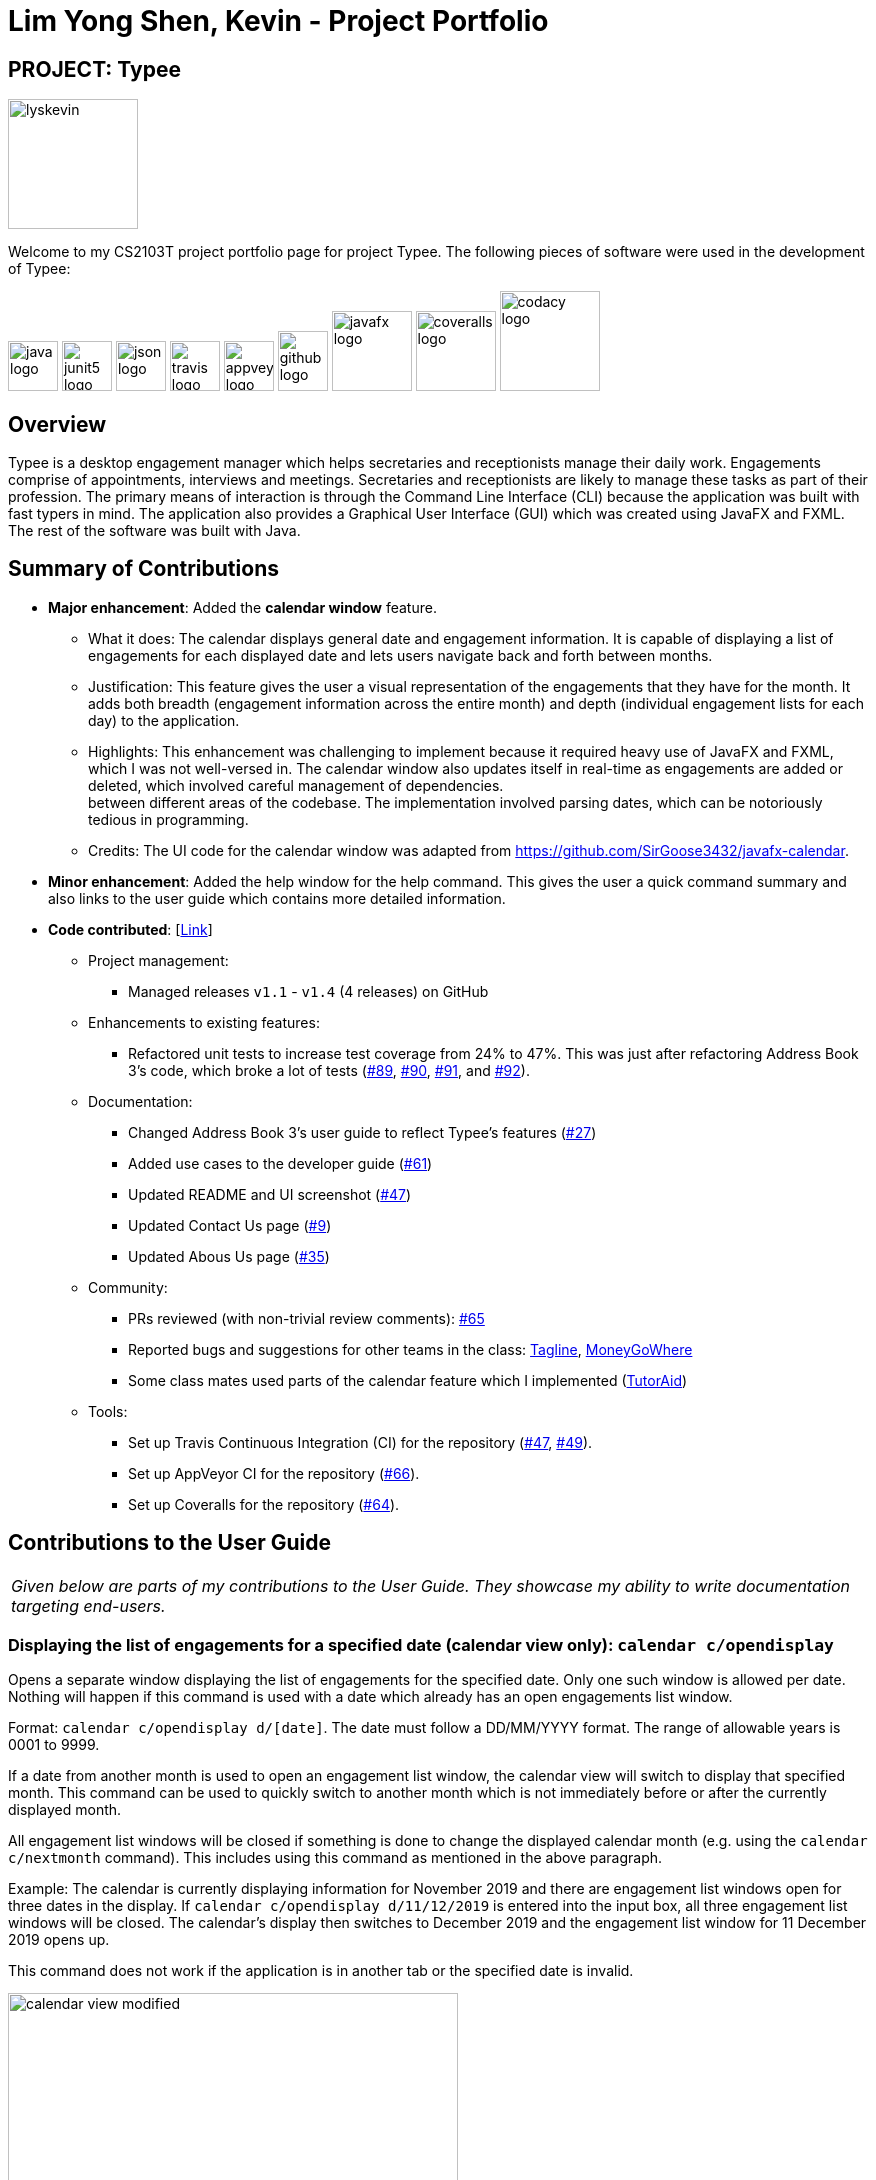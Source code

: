 = Lim Yong Shen, Kevin - Project Portfolio
:site-section: AboutUs
:imagesDir: ../images
:stylesDir: ../stylesheets

== PROJECT: Typee

[PROFILE]
====
--
image::lyskevin.png[width="130", align="center"]
--
Welcome to my CS2103T project portfolio page for project Typee. The following pieces of software were used in the development of Typee:
--
image:java-logo.png[width="50", height="50"]
image:junit5-logo.png[width="50", height="50"]
image:json-logo.png[width="50", height="50"]
image:travis-logo.png[width="50", height="50"]
image:appveyor-logo.png[width="50", height="50"]
image:github-logo.png[width="50", height="60"]
image:javafx-logo.png[width="80"]
image:coveralls-logo.png[width="80"]
image:codacy-logo.png[width="100"]

====

== Overview

Typee is a desktop engagement manager which helps secretaries and receptionists manage their daily work. Engagements comprise of appointments,
interviews and meetings. Secretaries and receptionists are likely to manage these tasks as part of their profession. The primary means of
interaction is through the Command Line Interface (CLI) because the application was built with fast typers in mind. The application also
provides a Graphical User Interface (GUI) which was created using JavaFX and FXML. The rest of the software was built with Java.

== Summary of Contributions

* *Major enhancement*: Added the *calendar window* feature. +
** What it does: The calendar displays general date and engagement information. It is capable of displaying a list of engagements
for each displayed date and lets users navigate back and forth between months. +
** Justification: This feature gives the user a visual representation of the engagements that they have for the month. It adds
both breadth (engagement information across the entire month) and depth (individual engagement lists for each day) to the application. +
** Highlights: This enhancement was challenging to implement because it required heavy use of JavaFX and FXML, which I was not well-versed
in. The calendar window also updates itself in real-time as engagements are added or deleted, which involved careful management of dependencies. +
between different areas of the codebase. The implementation involved parsing dates, which can be notoriously tedious in programming.
** Credits: The UI code for the calendar window was adapted from https://github.com/SirGoose3432/javafx-calendar.

* *Minor enhancement*: Added the help window for the help command. This gives the user a quick command summary and also links to
the user guide which contains more detailed information.

* *Code contributed*: [https://nus-cs2103-ay1920s1.github.io/tp-dashboard/#search=&sort=groupTitle&sortWithin=title&since=2019-09-06&timeframe=commit&mergegroup=false&groupSelect=groupByRepos&breakdown=false&tabOpen=true&tabType=authorship&tabAuthor=lyskevin&tabRepo=AY1920S1-CS2103T-F14-3%2Fmain%5Bmaster%5D[Link]]

** Project management:
*** Managed releases `v1.1` - `v1.4` (4 releases) on GitHub
** Enhancements to existing features:
*** Refactored unit tests to increase test coverage from 24% to 47%. This was just after refactoring Address Book 3's code, which broke a lot
of tests (https://github.com/AY1920S1-CS2103T-F14-3/main/pull/89[#89], https://github.com/AY1920S1-CS2103T-F14-3/main/pull/90/files[#90],
https://github.com/AY1920S1-CS2103T-F14-3/main/pull/91/files[#91], and https://github.com/AY1920S1-CS2103T-F14-3/main/pull/92[#92]).
** Documentation:
*** Changed Address Book 3's user guide to reflect Typee's features (https://github.com/AY1920S1-CS2103T-F14-3/main/pull/27/files[#27])
*** Added use cases to the developer guide (https://github.com/AY1920S1-CS2103T-F14-3/main/pull/61[#61])
*** Updated README and UI screenshot (https://github.com/AY1920S1-CS2103T-F14-3/main/pull/47/files[#47])
*** Updated Contact Us page (https://github.com/AY1920S1-CS2103T-F14-3/main/pull/9/files[#9])
*** Updated Abous Us page (https://github.com/AY1920S1-CS2103T-F14-3/main/pull/35/files[#35])
** Community:
*** PRs reviewed (with non-trivial review comments): https://github.com/AY1920S1-CS2103T-F14-3/main/pull/65[#65]
*** Reported bugs and suggestions for other teams in the class: https://github.com/nus-cs2103-AY1920S1/addressbook-level3/pull/111[Tagline],
https://github.com/nus-cs2103-AY1920S1/addressbook-level3/pull/11[MoneyGoWhere]
*** Some class mates used parts of the calendar feature which I implemented (https://github.com/AY1920S1-CS2103T-F14-2/main/pull/221/files[TutorAid])
** Tools:
*** Set up Travis Continuous Integration (CI) for the repository (https://github.com/AY1920S1-CS2103T-F14-3/main/pull/47/files[#47],
https://github.com/AY1920S1-CS2103T-F14-3/main/pull/49/files[#49]).
*** Set up AppVeyor CI for the repository (https://github.com/AY1920S1-CS2103T-F14-3/main/pull/66[#66]).
*** Set up Coveralls for the repository (https://github.com/AY1920S1-CS2103T-F14-3/main/pull/64[#64]).

== Contributions to the User Guide

|===
|_Given below are parts of my contributions to the User Guide. They showcase my ability to write documentation targeting end-users._
|===

=== Displaying the list of engagements for a specified date (calendar view only): `calendar c/opendisplay`
Opens a separate window displaying the list of engagements for the specified date. Only one such window is allowed per date.
Nothing will happen if this command is used with a date which already has an open engagements list window.

Format: `calendar c/opendisplay d/[date]`. The date must follow a DD/MM/YYYY format. The range of allowable years is 0001 to 9999.

If a date from another month is used to open an engagement list window, the calendar view will switch to
display that specified month. This command can be used to quickly switch to another month which is not immediately before or
after the currently displayed month.

All engagement list windows will be closed if something is done to change the displayed calendar month
(e.g. using the `calendar c/nextmonth` command). This includes using this command as mentioned in the above paragraph.

Example: The calendar is currently displaying information for November 2019 and there are engagement list windows open for three dates
in the display. If `calendar c/opendisplay d/11/12/2019` is entered into the input box, all three engagement list windows will be closed.
The calendar's display then switches to December 2019 and the engagement list window for 11 December 2019 opens up.

This command does not work if the application is in another tab or the specified date is invalid.

.Calendar view for November 2019
image::calendar-view-modified.png[width="450", float="left"]
[.left]
.Engagement list for 29/10/2019 (circled date)
image::calendar-open-display.png[]
{empty} +

The above calendar window opens up after entering `calendar c/opendisplay d/29/10/2019` into the input box while in the
calendar view for November 2019. This does not change the display to October 2019 because 29/10/2019 is displayed in
the calendar view for November 2019, albeit at the top left corner.

Alternatively, you may click on any of the individual cells within the calendar window grid to open the engagement list
for that date.

=== Closing a displayed list of engagements for a specified date (calendar view only): `calendar c/closedisplay`
Closes the open engagements list window for the specified date. This command does not work if the application
if in another tab, the specified date is invalid, or there is no open engagements list window for the specified date.

Format: `calendar c/closedisplay d/[date]`. The date must follow a DD/MM/YYYY format. The range of allowable years is 0001 to 9999.

== Contributions to the Developer Guide

|===
|_Given below are parts of my contributions to the Developer Guide. They showcase my ability to write technical documentation and the technical depth of my contributions to the project._
|===

=== Calendar Window

The `CalendarWindow` provides a visual representation of stored engagements over a monthly period.
Users can choose to change the month being displayed and also open scrolling text windows which
show more detailed descriptions of the stored engagements for a particular day.

==== Implementation Structure
.Structure of the Calendar Window
image::CalendarWindowClassDiagram.png[align="center"]
{empty} +
The `CalendarWindow` is part of the `MainWindow`. Specifically, it is one possible `Tab` which can be
displayed. The `CalendarWindow` class and any of its associated UI components can be found under the `com.typee.ui.calendar` package.

The following sequence diagram shows the creation of a `CalendarWindow` instance when the user switches to the
calendar window tab.

.CalendarWindow Initialization Sequence Diagram
image::CalendarWindowSequenceDiagram.png[align="center"]
{empty} +

==== UI Design
The `CalendarWindow` class was designed with the observer pattern in mind. The calendar's display and any open engagements
list windows are automatically updated as engagements are added to or deleted from the application. `CalendarDateCell` and
`EngagementListViewCell` both have a reference to an `ObervableList` of engagements in order to conform to the observer pattern.
The following table shows all UI components which are used and their respective purposes.

.Calendar Window UI Components
[%header, cols=4*]
|===
|
|UI Component Type
|Feature
|Purpose

| `DateDisplayGrid`
| GridPane
| Displays a grid which represents 35 calendar dates.
| Shows the user the days of the month which is currently being displayed.

| `CalendarDateStackPane`
| StackPane
| Displays the date of a single `CalendarDateCell` and the number of engagements for that date.
| Provides the user with some general engagement information for a particular date.

| `PreviousMonthButton`
| Button
| Switches the calendar's display to the previous month.
| Allows the user to navigate to the previous month.

| `CalendarTitle`
| Text
| Indicates the month and year currently being displayed by the calendar window.
| Informs the month and year currently being displayed by the calendar window.

| `NextMonthButton`
| Button
| Switches the calendar's display to the next month.
| Allows the user to navigate to the next month.

| `EngagementListView`
| ListView
| Displays a list of engagements for a particular date.
| Lets the user see more detailed information about all of his/her engagements for a particular date

| `EngagementListViewCell`
| ListCell
| Displays information for a single engagement.
| Allows the user to see detailed information about a single engagement. This is used as the cell factory for ListView.

|===

==== Command Execution Workflows

The following command interacts with the `CalendarWindow`. It is accompanied by an activity diagram which models its workflow:

* `CalendarOpenDisplayCommand` -- Opens the engagements list window for the specified date.

.Open Display Activity Diagram
image::CalendarOpenDisplayActivityDiagram.png[align="center"]
{empty} +

==== Design Considerations

===== Aspect: Information being displayed in each calendar cell

* **Alternative 1 (current choice):** Only display the number of engagements for each date.
** Pros: Does not take up a lot of on-screen space. More detailed information about each day's engagements can be viewed
by opening the engagements list window for that particular date.
** Cons: The information shown in the calendar window is very generalized.
* **Alternative 2:** Display the descriptions (and maybe more detailed information) of each date's engagements.
** Pros: Shows more detailed information in the calendar window.
** Cons: Might end up distorting the shape of the calendar window's cells since some engagements have more information than others.
The alternative would be to add fixed constraints to the size of each cell but then information would get cut off.

== PROJECT: Duke Chatbot

A CLI-based which interacts with the user and acts as a task manager (https://github.com/lyskevin/duke[Link]).

== PROJECT: Slim Jeans Recipe Calorie Counter

A website which is tailored towards counting calories for recipes which are provided by the user (https://lyskevin.pythonanywhere.com[Link]).

== PROJECT: Kattis Repository

A GitHub repository containing my own solutions to Kattis problems. Kattis is a popular competitive programming website which is used
by many programmers to hone their skills (https://github.com/lyskevin/Kattis[Link]).

